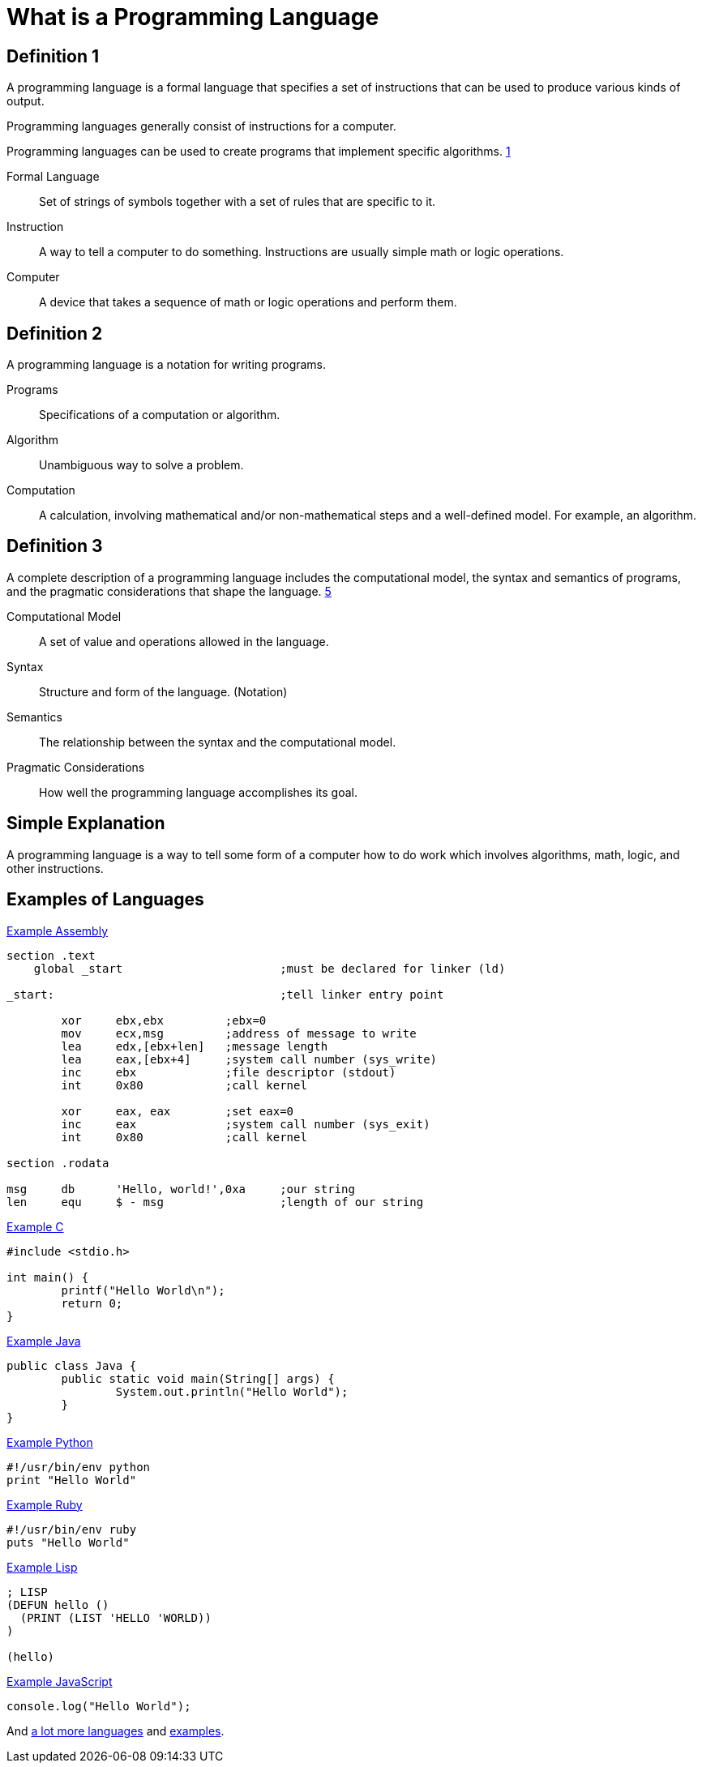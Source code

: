 = What is a Programming Language

== Definition 1
A programming language is a formal language that specifies a set of instructions that can be used to produce various kinds of output.

Programming languages generally consist of instructions for a computer.

Programming languages can be used to create programs that implement specific algorithms. xref:sources[1]

Formal Language:: Set of strings of symbols together with a set of rules that are specific to it.

Instruction:: A way to tell a computer to do something. Instructions are usually simple math or logic operations.

Computer:: A device that takes a sequence of math or logic operations and perform them.

== Definition 2
A programming language is a notation for writing programs.

Programs:: Specifications of a computation or algorithm.

Algorithm:: Unambiguous way to solve a problem.

Computation:: A calculation, involving mathematical and/or non-mathematical steps and a well-defined model. For example, an algorithm.


== Definition 3
A complete description of a programming language includes the computational model, the syntax and semantics of programs, and the pragmatic considerations that shape the language. xref:sources[5]

Computational Model:: A set of value and operations allowed in the language.

Syntax:: Structure and form of the language. (Notation)

Semantics:: The relationship between the syntax and the computational model.

Pragmatic Considerations:: How well the programming language accomplishes its goal.


== Simple Explanation
A programming language is a way to tell some form of a computer how to do work which involves algorithms, math, logic, and other instructions.

== Examples of Languages

.link:https://github.com/leachim6/hello-world/blob/master/a/assembler_nasm_linux.asm[Example Assembly^]
[source]
----
section	.text
    global _start			;must be declared for linker (ld)

_start:					;tell linker entry point

	xor	ebx,ebx 	;ebx=0
	mov	ecx,msg		;address of message to write
	lea	edx,[ebx+len]	;message length
	lea	eax,[ebx+4]	;system call number (sys_write)
	inc	ebx		;file descriptor (stdout)
	int	0x80		;call kernel

	xor	eax, eax	;set eax=0
	inc	eax		;system call number (sys_exit)
	int	0x80		;call kernel

section	.rodata

msg	db	'Hello, world!',0xa	;our string
len	equ	$ - msg			;length of our string
----

.link:https://github.com/leachim6/hello-world/blob/master/c/c.c[Example C^]
[source,c]
----
#include <stdio.h>

int main() {
	printf("Hello World\n");
	return 0;
}
----

.link:https://github.com/leachim6/hello-world/blob/master/j/Java.java[Example Java^]
[source,java]
----
public class Java {
	public static void main(String[] args) {
		System.out.println("Hello World");
	}
}
----

.link:https://github.com/leachim6/hello-world/blob/master/p/python.py[Example Python^]
[source,python]
----
#!/usr/bin/env python
print "Hello World"
----

.link:https://github.com/leachim6/hello-world/blob/master/r/ruby.rb[Example Ruby^]
[source,ruby]
----
#!/usr/bin/env ruby
puts "Hello World"
----

.link:https://github.com/leachim6/hello-world/blob/master/l/lisp.lsp[Example Lisp^]
[source]
----
; LISP
(DEFUN hello ()
  (PRINT (LIST 'HELLO 'WORLD))
)

(hello)
----

.link:https://github.com/leachim6/hello-world/blob/master/j/javascript.js[Example JavaScript^]
[source,javascript]
----
console.log("Hello World");
----

And link:https://en.wikipedia.org/wiki/List_of_programming_languages[a lot more languages^] and link:https://github.com/leachim6/hello-world[examples^].
